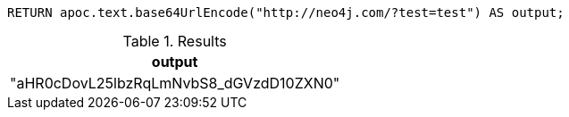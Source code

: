 [source,cypher]
----
RETURN apoc.text.base64UrlEncode("http://neo4j.com/?test=test") AS output;
----

.Results
[opts="header"]
|===
| output
| "aHR0cDovL25lbzRqLmNvbS8_dGVzdD10ZXN0"
|===
